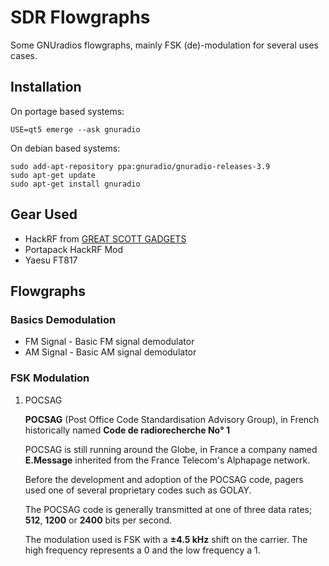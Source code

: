 * SDR Flowgraphs
  Some GNUradios flowgraphs, mainly FSK (de)-modulation for several
  uses cases.
** Installation
   On portage based systems:
   #+begin_src shell
     USE=qt5 emerge --ask gnuradio
   #+end_src
   On debian based systems:
   #+begin_src shell
     sudo add-apt-repository ppa:gnuradio/gnuradio-releases-3.9
     sudo apt-get update
     sudo apt-get install gnuradio
   #+end_src
** Gear Used
   - HackRF from [[https://greatscottgadgets.com/][GREAT SCOTT GADGETS]]
   - Portapack HackRF Mod
   - Yaesu FT817
** Flowgraphs
*** Basics Demodulation
    - FM Signal - Basic FM signal demodulator
    - AM Signal - Basic AM signal demodulator

*** FSK Modulation
**** POCSAG
*POCSAG* (Post Office Code Standardisation Advisory Group), in French
historically named  *Code de radiorecherche No° 1*

POCSAG is still running around the Globe, in France a company named *E.Message*
inherited from the France Telecom's Alphapage network.

Before the development and adoption of the POCSAG code, pagers used one
of several proprietary codes such as GOLAY.

The POCSAG code is generally transmitted at one of three data rates; *512*, *1200* or *2400* bits per second.

The modulation used is FSK with a *±4.5 kHz* shift on the carrier.
The high frequency represents a 0 and the low frequency a 1.
